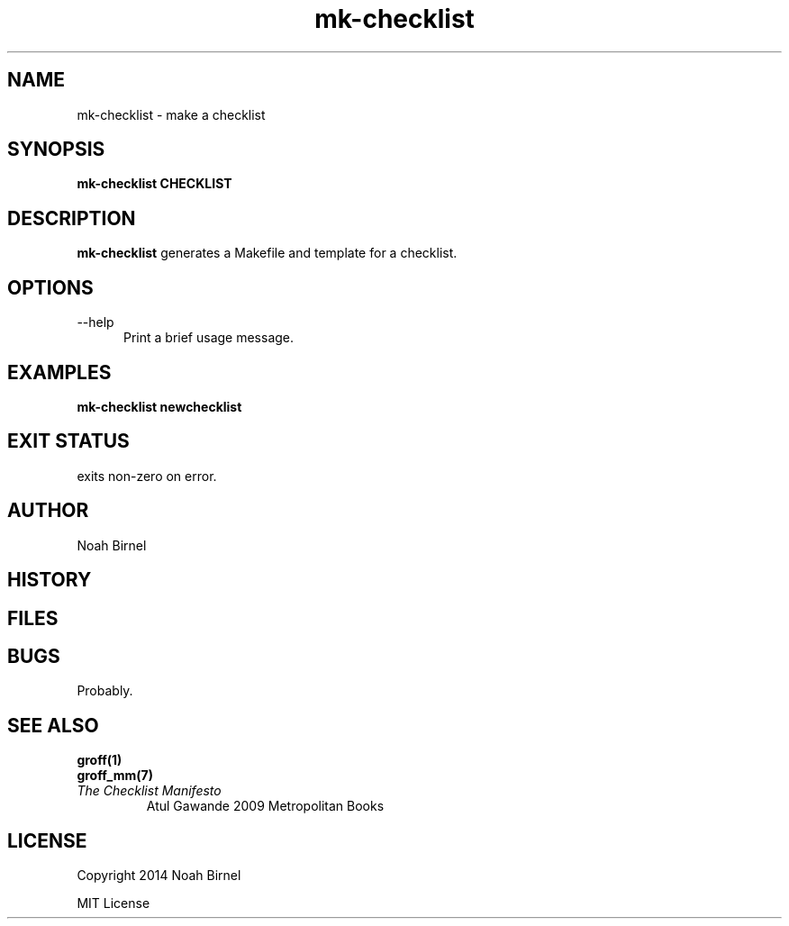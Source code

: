 .# vim: ft=nroff
.TH mk-checklist 1 mk-checklist\- 0.0.1
.SH NAME
mk-checklist \- make a checklist
.SH SYNOPSIS
.B mk-checklist CHECKLIST
.SH DESCRIPTION
.B mk-checklist
generates a Makefile and template for a checklist. 
.SH OPTIONS
.TP 5
--help 
Print a brief usage message.
.SH EXAMPLES
.LP
.B mk-checklist newchecklist
.SH EXIT STATUS
exits non-zero on error.
.SH AUTHOR
Noah Birnel
.SH HISTORY
.SH FILES
.SH BUGS
Probably.
.SH SEE ALSO
.TP
.BR groff(1)
.TP
.BR groff_mm(7)
.TP
.IR "The Checklist Manifesto"
Atul Gawande 2009 Metropolitan Books
.SH LICENSE
Copyright 2014 Noah Birnel
.sp
MIT License

